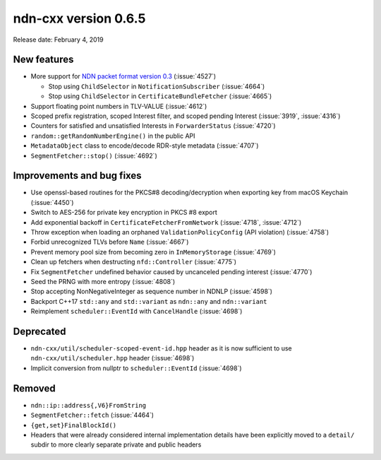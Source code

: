 ndn-cxx version 0.6.5
---------------------

Release date: February 4, 2019

New features
^^^^^^^^^^^^

- More support for `NDN packet format version
  0.3 <https://named-data.net/doc/NDN-packet-spec/0.3/>`__ (:issue:`4527`)

  * Stop using ``ChildSelector`` in ``NotificationSubscriber`` (:issue:`4664`)

  * Stop using ``ChildSelector`` in ``CertificateBundleFetcher``  (:issue:`4665`)

- Support floating point numbers in TLV-VALUE (:issue:`4612`)

- Scoped prefix registration, scoped Interest filter, and scoped pending Interest
  (:issue:`3919`, :issue:`4316`)

- Counters for satisfied and unsatisfied Interests in ``ForwarderStatus``
  (:issue:`4720`)

- ``random::getRandomNumberEngine()`` in the public API

- ``MetadataObject`` class to encode/decode RDR-style metadata (:issue:`4707`)

- ``SegmentFetcher::stop()`` (:issue:`4692`)

Improvements and bug fixes
^^^^^^^^^^^^^^^^^^^^^^^^^^

- Use openssl-based routines for the PKCS#8 decoding/decryption when exporting key from macOS
  Keychain (:issue:`4450`)

- Switch to AES-256 for private key encryption in PKCS #8 export

- Add exponential backoff in ``CertificateFetcherFromNetwork`` (:issue:`4718`, :issue:`4712`)

- Throw exception when loading an orphaned ``ValidationPolicyConfig`` (API violation)
  (:issue:`4758`)

- Forbid unrecognized TLVs before ``Name`` (:issue:`4667`)

- Prevent memory pool size from becoming zero in ``InMemoryStorage`` (:issue:`4769`)

- Clean up fetchers when destructing ``nfd::Controller`` (:issue:`4775`)

- Fix ``SegmentFetcher`` undefined behavior caused by uncanceled pending interest
  (:issue:`4770`)

- Seed the PRNG with more entropy (:issue:`4808`)

- Stop accepting NonNegativeInteger as sequence number in NDNLP (:issue:`4598`)

- Backport C++17 ``std::any`` and ``std::variant`` as ``ndn::any`` and ``ndn::variant``

- Reimplement ``scheduler::EventId`` with ``CancelHandle`` (:issue:`4698`)

Deprecated
^^^^^^^^^^

- ``ndn-cxx/util/scheduler-scoped-event-id.hpp`` header as it is now sufficient to use
  ``ndn-cxx/util/scheduler.hpp`` header (:issue:`4698`)

- Implicit conversion from nullptr to ``scheduler::EventId`` (:issue:`4698`)

Removed
^^^^^^^

- ``ndn::ip::address{,V6}FromString``

- ``SegmentFetcher::fetch`` (:issue:`4464`)

- ``{get,set}FinalBlockId()``

- Headers that were already considered internal implementation details have been explicitly
  moved to a ``detail/`` subdir to more clearly separate private and public headers
